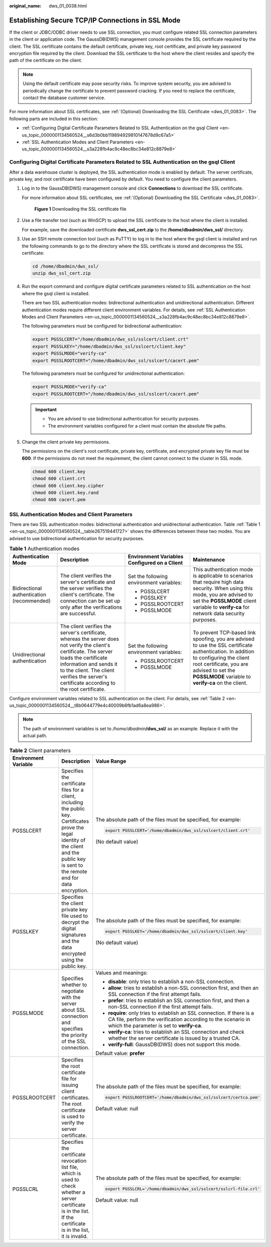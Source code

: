:original_name: dws_01_0038.html

.. _dws_01_0038:

Establishing Secure TCP/IP Connections in SSL Mode
==================================================

If the client or JDBC/ODBC driver needs to use SSL connection, you must configure related SSL connection parameters in the client or application code. The GaussDB(DWS) management console provides the SSL certificate required by the client. The SSL certificate contains the default certificate, private key, root certificate, and private key password encryption file required by the client. Download the SSL certificate to the host where the client resides and specify the path of the certificate on the client.

.. note::

   Using the default certificate may pose security risks. To improve system security, you are advised to periodically change the certificate to prevent password cracking. If you need to replace the certificate, contact the database customer service.

For more information about SSL certificates, see :ref:`(Optional) Downloading the SSL Certificate <dws_01_0083>`. The following parts are included in this section:

-  :ref:`Configuring Digital Certificate Parameters Related to SSL Authentication on the gsql Client <en-us_topic_0000001134560524__s6d3b0bb119894929810147678d9c67a5>`
-  :ref:`SSL Authentication Modes and Client Parameters <en-us_topic_0000001134560524__s3a228fb4ac9c48ec8bc34e812c8879e8>`

.. _en-us_topic_0000001134560524__s6d3b0bb119894929810147678d9c67a5:

Configuring Digital Certificate Parameters Related to SSL Authentication on the gsql Client
-------------------------------------------------------------------------------------------

After a data warehouse cluster is deployed, the SSL authentication mode is enabled by default. The server certificate, private key, and root certificate have been configured by default. You need to configure the client parameters.

#. Log in to the GaussDB(DWS) management console and click **Connections** to download the SSL certificate.

   For more information about SSL certificates, see :ref:`(Optional) Downloading the SSL Certificate <dws_01_0083>`.


   .. figure:: /_static/images/en-us_image_0000001134560708.png
      :alt: **Figure 1** Downloading the SSL certificate file

      **Figure 1** Downloading the SSL certificate file

#. Use a file transfer tool (such as WinSCP) to upload the SSL certificate to the host where the client is installed.

   For example, save the downloaded certificate **dws_ssl_cert.zip** to the **/home/dbadmin/dws_ssl/** directory.

#. Use an SSH remote connection tool (such as PuTTY) to log in to the host where the gsql client is installed and run the following commands to go to the directory where the SSL certificate is stored and decompress the SSL certificate:

   .. code-block::

      cd /home/dbadmin/dws_ssl/
      unzip dws_ssl_cert.zip

#. Run the export command and configure digital certificate parameters related to SSL authentication on the host where the gsql client is installed.

   There are two SSL authentication modes: bidirectional authentication and unidirectional authentication. Different authentication modes require different client environment variables. For details, see :ref:`SSL Authentication Modes and Client Parameters <en-us_topic_0000001134560524__s3a228fb4ac9c48ec8bc34e812c8879e8>`.

   The following parameters must be configured for bidirectional authentication:

   .. code-block::

      export PGSSLCERT="/home/dbadmin/dws_ssl/sslcert/client.crt"
      export PGSSLKEY="/home/dbadmin/dws_ssl/sslcert/client.key"
      export PGSSLMODE="verify-ca"
      export PGSSLROOTCERT="/home/dbadmin/dws_ssl/sslcert/cacert.pem"

   The following parameters must be configured for unidirectional authentication:

   .. code-block::

      export PGSSLMODE="verify-ca"
      export PGSSLROOTCERT="/home/dbadmin/dws_ssl/sslcert/cacert.pem"

   .. important::

      -  You are advised to use bidirectional authentication for security purposes.
      -  The environment variables configured for a client must contain the absolute file paths.

#. Change the client private key permissions.

   The permissions on the client's root certificate, private key, certificate, and encrypted private key file must be **600**. If the permissions do not meet the requirement, the client cannot connect to the cluster in SSL mode.

   .. code-block::

      chmod 600 client.key
      chmod 600 client.crt
      chmod 600 client.key.cipher
      chmod 600 client.key.rand
      chmod 600 cacert.pem

.. _en-us_topic_0000001134560524__s3a228fb4ac9c48ec8bc34e812c8879e8:

SSL Authentication Modes and Client Parameters
----------------------------------------------

There are two SSL authentication modes: bidirectional authentication and unidirectional authentication. Table :ref:`Table 1 <en-us_topic_0000001134560524__table267519441727>` shows the differences between these two modes. You are advised to use bidirectional authentication for security purposes.

.. _en-us_topic_0000001134560524__table267519441727:

.. table:: **Table 1** Authentication modes

   +--------------------------------------------+---------------------------------------------------------------------------------------------------------------------------------------------------------------------------------------------------------------------------------------------------------------------+----------------------------------------------+------------------------------------------------------------------------------------------------------------------------------------------------------------------------------------------------------------------------------------------+
   | Authentication Mode                        | Description                                                                                                                                                                                                                                                         | Environment Variables Configured on a Client | Maintenance                                                                                                                                                                                                                              |
   +============================================+=====================================================================================================================================================================================================================================================================+==============================================+==========================================================================================================================================================================================================================================+
   | Bidirectional authentication (recommended) | The client verifies the server's certificate and the server verifies the client's certificate. The connection can be set up only after the verifications are successful.                                                                                            | Set the following environment variables:     | This authentication mode is applicable to scenarios that require high data security. When using this mode, you are advised to set the **PGSSLMODE** client variable to **verify-ca** for network data security purposes.                 |
   |                                            |                                                                                                                                                                                                                                                                     |                                              |                                                                                                                                                                                                                                          |
   |                                            |                                                                                                                                                                                                                                                                     | -  PGSSLCERT                                 |                                                                                                                                                                                                                                          |
   |                                            |                                                                                                                                                                                                                                                                     | -  PGSSLKEY                                  |                                                                                                                                                                                                                                          |
   |                                            |                                                                                                                                                                                                                                                                     | -  PGSSLROOTCERT                             |                                                                                                                                                                                                                                          |
   |                                            |                                                                                                                                                                                                                                                                     | -  PGSSLMODE                                 |                                                                                                                                                                                                                                          |
   +--------------------------------------------+---------------------------------------------------------------------------------------------------------------------------------------------------------------------------------------------------------------------------------------------------------------------+----------------------------------------------+------------------------------------------------------------------------------------------------------------------------------------------------------------------------------------------------------------------------------------------+
   | Unidirectional authentication              | The client verifies the server's certificate, whereas the server does not verify the client's certificate. The server loads the certificate information and sends it to the client. The client verifies the server's certificate according to the root certificate. | Set the following environment variables:     | To prevent TCP-based link spoofing, you are advised to use the SSL certificate authentication. In addition to configuring the client root certificate, you are advised to set the **PGSSLMODE** variable to **verify-ca** on the client. |
   |                                            |                                                                                                                                                                                                                                                                     |                                              |                                                                                                                                                                                                                                          |
   |                                            |                                                                                                                                                                                                                                                                     | -  PGSSLROOTCERT                             |                                                                                                                                                                                                                                          |
   |                                            |                                                                                                                                                                                                                                                                     | -  PGSSLMODE                                 |                                                                                                                                                                                                                                          |
   +--------------------------------------------+---------------------------------------------------------------------------------------------------------------------------------------------------------------------------------------------------------------------------------------------------------------------+----------------------------------------------+------------------------------------------------------------------------------------------------------------------------------------------------------------------------------------------------------------------------------------------+

Configure environment variables related to SSL authentication on the client. For details, see :ref:`Table 2 <en-us_topic_0000001134560524__t8b0644779e4c40009b6fb1ad6a8ea986>`.

.. note::

   The path of environment variables is set to */home/dbadmin*\ **/dws_ssl/** as an example. Replace it with the actual path.

.. _en-us_topic_0000001134560524__t8b0644779e4c40009b6fb1ad6a8ea986:

.. table:: **Table 2** Client parameters

   +-----------------------+-----------------------------------------------------------------------------------------------------------------------------------------------------------------------------------------------+--------------------------------------------------------------------------------------------------------------------------------------------------------------------------------------+
   | Environment Variable  | Description                                                                                                                                                                                   | Value Range                                                                                                                                                                          |
   +=======================+===============================================================================================================================================================================================+======================================================================================================================================================================================+
   | PGSSLCERT             | Specifies the certificate files for a client, including the public key. Certificates prove the legal identity of the client and the public key is sent to the remote end for data encryption. | The absolute path of the files must be specified, for example:                                                                                                                       |
   |                       |                                                                                                                                                                                               |                                                                                                                                                                                      |
   |                       |                                                                                                                                                                                               | .. code-block::                                                                                                                                                                      |
   |                       |                                                                                                                                                                                               |                                                                                                                                                                                      |
   |                       |                                                                                                                                                                                               |    export PGSSLCERT='/home/dbadmin/dws_ssl/sslcert/client.crt'                                                                                                                       |
   |                       |                                                                                                                                                                                               |                                                                                                                                                                                      |
   |                       |                                                                                                                                                                                               | (No default value)                                                                                                                                                                   |
   +-----------------------+-----------------------------------------------------------------------------------------------------------------------------------------------------------------------------------------------+--------------------------------------------------------------------------------------------------------------------------------------------------------------------------------------+
   | PGSSLKEY              | Specifies the client private key file used to decrypt the digital signatures and the data encrypted using the public key.                                                                     | The absolute path of the files must be specified, for example:                                                                                                                       |
   |                       |                                                                                                                                                                                               |                                                                                                                                                                                      |
   |                       |                                                                                                                                                                                               | .. code-block::                                                                                                                                                                      |
   |                       |                                                                                                                                                                                               |                                                                                                                                                                                      |
   |                       |                                                                                                                                                                                               |    export PGSSLKEY='/home/dbadmin/dws_ssl/sslcert/client.key'                                                                                                                        |
   |                       |                                                                                                                                                                                               |                                                                                                                                                                                      |
   |                       |                                                                                                                                                                                               | (No default value)                                                                                                                                                                   |
   +-----------------------+-----------------------------------------------------------------------------------------------------------------------------------------------------------------------------------------------+--------------------------------------------------------------------------------------------------------------------------------------------------------------------------------------+
   | PGSSLMODE             | Specifies whether to negotiate with the server about SSL connection and specifies the priority of the SSL connection.                                                                         | Values and meanings:                                                                                                                                                                 |
   |                       |                                                                                                                                                                                               |                                                                                                                                                                                      |
   |                       |                                                                                                                                                                                               | -  **disable**: only tries to establish a non-SSL connection.                                                                                                                        |
   |                       |                                                                                                                                                                                               | -  **allow**: tries to establish a non-SSL connection first, and then an SSL connection if the first attempt fails.                                                                  |
   |                       |                                                                                                                                                                                               | -  **prefer**: tries to establish an SSL connection first, and then a non-SSL connection if the first attempt fails.                                                                 |
   |                       |                                                                                                                                                                                               | -  **require**: only tries to establish an SSL connection. If there is a CA file, perform the verification according to the scenario in which the parameter is set to **verify-ca**. |
   |                       |                                                                                                                                                                                               | -  **verify-ca**: tries to establish an SSL connection and check whether the server certificate is issued by a trusted CA.                                                           |
   |                       |                                                                                                                                                                                               | -  **verify-full**: GaussDB(DWS) does not support this mode.                                                                                                                         |
   |                       |                                                                                                                                                                                               |                                                                                                                                                                                      |
   |                       |                                                                                                                                                                                               | Default value: **prefer**                                                                                                                                                            |
   +-----------------------+-----------------------------------------------------------------------------------------------------------------------------------------------------------------------------------------------+--------------------------------------------------------------------------------------------------------------------------------------------------------------------------------------+
   | PGSSLROOTCERT         | Specifies the root certificate file for issuing client certificates. The root certificate is used to verify the server certificate.                                                           | The absolute path of the files must be specified, for example:                                                                                                                       |
   |                       |                                                                                                                                                                                               |                                                                                                                                                                                      |
   |                       |                                                                                                                                                                                               | .. code-block::                                                                                                                                                                      |
   |                       |                                                                                                                                                                                               |                                                                                                                                                                                      |
   |                       |                                                                                                                                                                                               |    export PGSSLROOTCERT='/home/dbadmin/dws_ssl/sslcert/certca.pem'                                                                                                                   |
   |                       |                                                                                                                                                                                               |                                                                                                                                                                                      |
   |                       |                                                                                                                                                                                               | Default value: null                                                                                                                                                                  |
   +-----------------------+-----------------------------------------------------------------------------------------------------------------------------------------------------------------------------------------------+--------------------------------------------------------------------------------------------------------------------------------------------------------------------------------------+
   | PGSSLCRL              | Specifies the certificate revocation list file, which is used to check whether a server certificate is in the list. If the certificate is in the list, it is invalid.                         | The absolute path of the files must be specified, for example:                                                                                                                       |
   |                       |                                                                                                                                                                                               |                                                                                                                                                                                      |
   |                       |                                                                                                                                                                                               | .. code-block::                                                                                                                                                                      |
   |                       |                                                                                                                                                                                               |                                                                                                                                                                                      |
   |                       |                                                                                                                                                                                               |    export PGSSLCRL='/home/dbadmin/dws_ssl/sslcert/sslcrl-file.crl'                                                                                                                   |
   |                       |                                                                                                                                                                                               |                                                                                                                                                                                      |
   |                       |                                                                                                                                                                                               | Default value: null                                                                                                                                                                  |
   +-----------------------+-----------------------------------------------------------------------------------------------------------------------------------------------------------------------------------------------+--------------------------------------------------------------------------------------------------------------------------------------------------------------------------------------+
